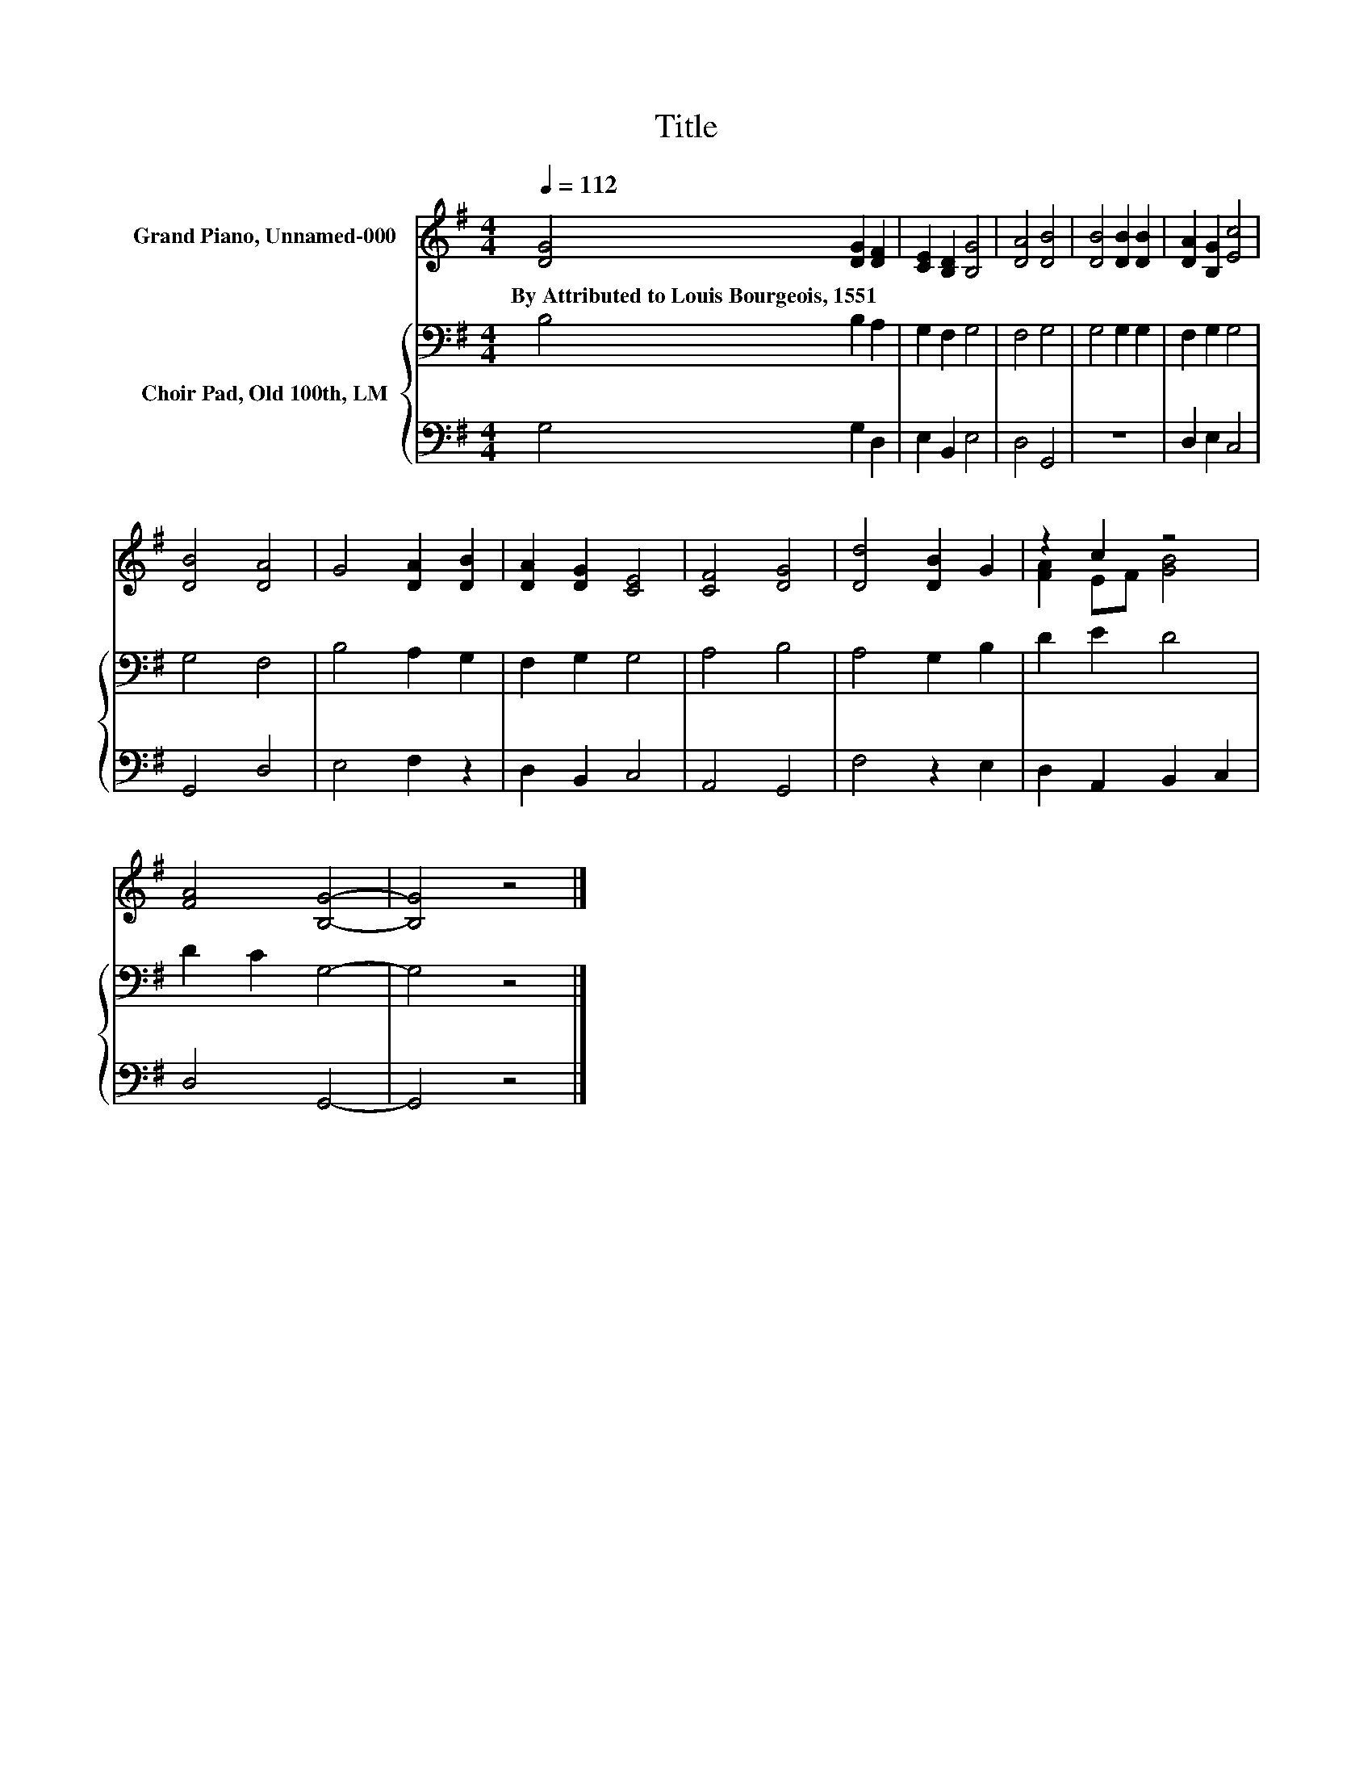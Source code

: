 X:1
T:Title
%%score ( 1 2 ) { 3 | 4 }
L:1/8
Q:1/4=112
M:4/4
K:G
V:1 treble nm="Grand Piano, Unnamed-000"
V:2 treble 
V:3 bass nm="Choir Pad, Old 100th, LM"
V:4 bass 
V:1
 [DG]4 [DG]2 [DF]2 | [CE]2 [B,D]2 [B,G]4 | [DA]4 [DB]4 | [DB]4 [DB]2 [DB]2 | [DA]2 [B,G]2 [Ec]4 | %5
w: By~Attributed~to~Louis~Bourgeois,~1551 * *|||||
 [DB]4 [DA]4 | G4 [DA]2 [DB]2 | [DA]2 [DG]2 [CE]4 | [CF]4 [DG]4 | [Dd]4 [DB]2 G2 | z2 c2 z4 | %11
w: ||||||
 [FA]4 [B,G]4- | [B,G]4 z4 |] %13
w: ||
V:2
 x8 | x8 | x8 | x8 | x8 | x8 | x8 | x8 | x8 | x8 | [FA]2 EF [GB]4 | x8 | x8 |] %13
V:3
 B,4 B,2 A,2 | G,2 F,2 G,4 | F,4 G,4 | G,4 G,2 G,2 | F,2 G,2 G,4 | G,4 F,4 | B,4 A,2 G,2 | %7
 F,2 G,2 G,4 | A,4 B,4 | A,4 G,2 B,2 | D2 E2 D4 | D2 C2 G,4- | G,4 z4 |] %13
V:4
 G,4 G,2 D,2 | E,2 B,,2 E,4 | D,4 G,,4 | z8 | D,2 E,2 C,4 | G,,4 D,4 | E,4 F,2 z2 | D,2 B,,2 C,4 | %8
 A,,4 G,,4 | F,4 z2 E,2 | D,2 A,,2 B,,2 C,2 | D,4 G,,4- | G,,4 z4 |] %13

